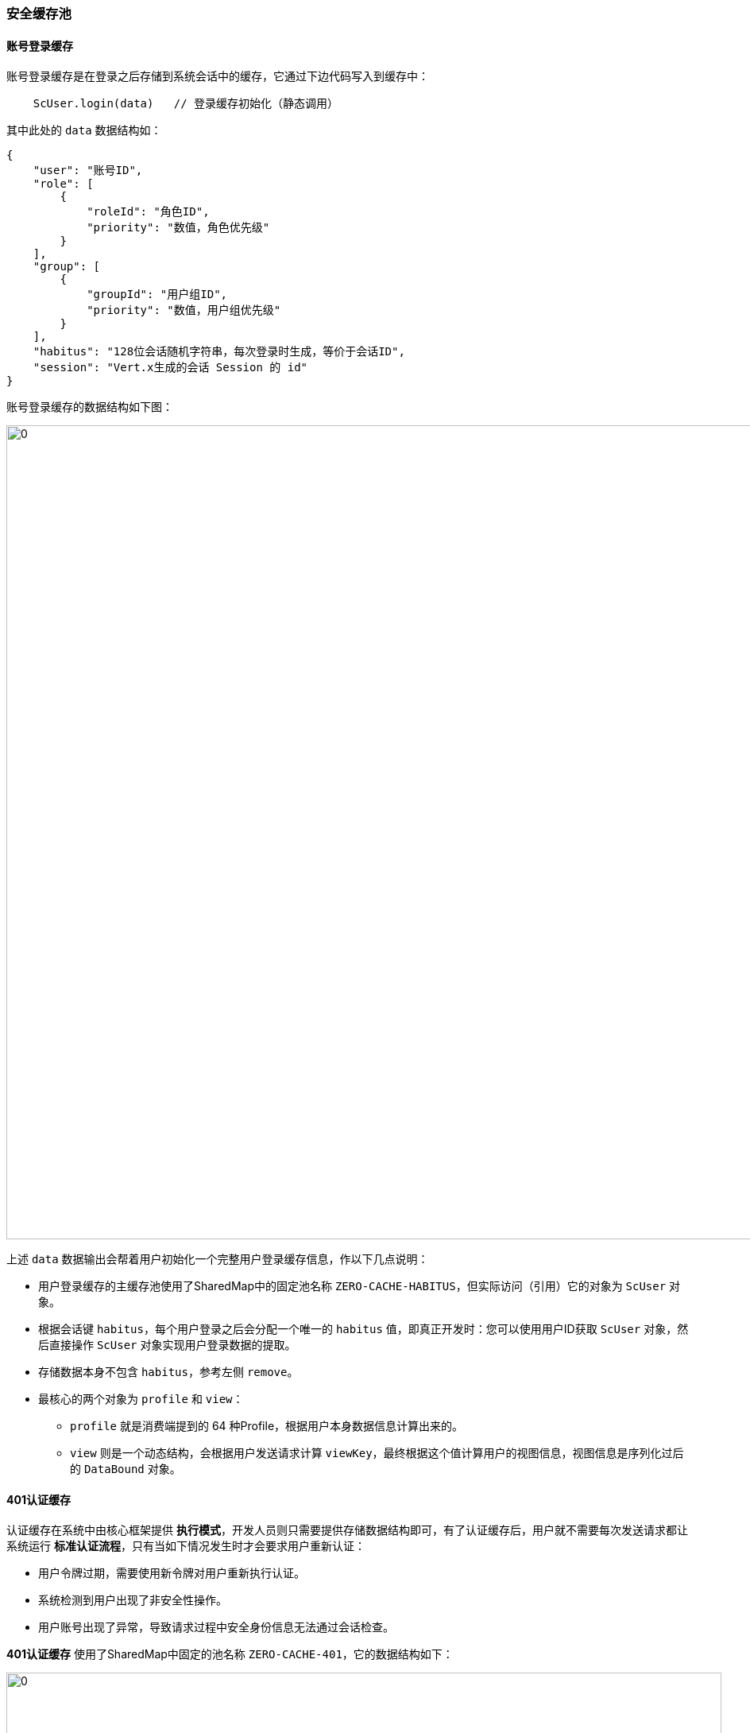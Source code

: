 ifndef::imagesdir[:imagesdir: ../images]
:data-uri:

=== 安全缓存池

==== 账号登录缓存[[__SEC_CACHE_LOGIN]]

账号登录缓存是在登录之后存储到系统会话中的缓存，它通过下边代码写入到缓存中：

[source,java]
----
    ScUser.login(data)   // 登录缓存初始化（静态调用）
----

其中此处的 `data` 数据结构如：
[source,json]
----
{
    "user": "账号ID",
    "role": [
        {
            "roleId": "角色ID",
            "priority": "数值，角色优先级"
        }
    ],
    "group": [
        {
            "groupId": "用户组ID",
            "priority": "数值，用户组优先级"
        }
    ],
    "habitus": "128位会话随机字符串，每次登录时生成，等价于会话ID",
    "session": "Vert.x生成的会话 Session 的 id"
}
----

账号登录缓存的数据结构如下图：

image:zbac-logged.png[0,1024]

上述 `data` 数据输出会帮着用户初始化一个完整用户登录缓存信息，作以下几点说明：

- 用户登录缓存的主缓存池使用了SharedMap中的固定池名称 `ZERO-CACHE-HABITUS`，但实际访问（引用）它的对象为 `ScUser` 对象。
- 根据会话键 `habitus`，每个用户登录之后会分配一个唯一的 `habitus` 值，即真正开发时：您可以使用用户ID获取 `ScUser` 对象，然后直接操作 `ScUser` 对象实现用户登录数据的提取。
- 存储数据本身不包含 `habitus`，参考左侧 `remove`。
- 最核心的两个对象为 `profile` 和 `view`：
+
--
- `profile` 就是消费端提到的 64 种Profile，根据用户本身数据信息计算出来的。
- `view` 则是一个动态结构，会根据用户发送请求计算 `viewKey`，最终根据这个值计算用户的视图信息，视图信息是序列化过后的 `DataBound` 对象。
--

==== 401认证缓存[[__SEC_CACHE_AUTHENTICATE]]

认证缓存在系统中由核心框架提供 *执行模式*，开发人员则只需要提供存储数据结构即可，有了认证缓存后，用户就不需要每次发送请求都让系统运行 *标准认证流程*，只有当如下情况发生时才会要求用户重新认证：

- 用户令牌过期，需要使用新令牌对用户重新执行认证。
- 系统检测到用户出现了非安全性操作。
- 用户账号出现了异常，导致请求过程中安全身份信息无法通过会话检查。

*401认证缓存* 使用了SharedMap中固定的池名称 `ZERO-CACHE-401`，它的数据结构如下：

image:zbac-pool-401.png[0,900]

从上边讲解可知，401认证缓存中实际存储的就是 JWT 令牌中的基本信息（去掉了角色和组部分的数据）

==== 403授权缓存[[__SEC_CACHE_AUTHORIZATION]]

授权缓存在核心框架层只提供了接口，并未提供实现，而Zero Extension框架中提供了本章的实现。有了授权缓存后，用户就不需要每次发送请求申请资源数据时运行 *扩展授权流程*。

*403授权缓存* 使用了SharedMap中固定的池名称 `ZERO-CACHE-403`，它的数据结构如下：

image:zbac-pool-403.png[0,900]

[CAUTION]
====
从数据结构上看，授权缓存的结构相对简单，`habitus` 可标识用户登录的当前会话ID，而每个资源都会包含 `TRUE` - 有权限，`FALSE` - 无权限二选一的值，正如在安全管理中讲到的，实际表示：*用户是否有权限访问该资源*。注意此处提到的是否可访问只牵涉最基础的授权，并不包含安全视图相关信息，安全视图解决的是 *用户访问多少* 的问题。
====

==== 资源缓存[[__SEC_CACHE_RESOURCE]]

Zero框架中定义的资源一般情况不会被高频修改（除非走开发中心资源定义），所以资源信息在第一次请求读取之后就被初始化放到了资源缓存中，资源缓存和 `habitus` 无关，它是所有角色和用户可共享的数据结构，这也符合RBAC模型的定义。

*资源缓存（又称为资源池）* 使用了SharedMap中可配置的池名称，默认 `POOL_RESOURCES`，资源池的结构如下：

image:zbac-res.png[0,900]

资源池的结构很简单，只有一点需说明就是此处为什么不是直接存储权限集，而要隔离一层Profile信息放在中间，主要原因是后续拓展资源执行多Profile模型时，资源池的概念会被抽象，一旦抽象之后资源池的内容就不再是只读模式，有可能会在运行过程出现调整，多个Profile并行访问资源池以及一个资源提供多种Profile的模型（比如打开组）。

==== 权限缓存

Zero框架中权限缓存是最简单的缓存，*权限缓存* 使用了SharedMap中可配置的池名称，默认 `POOL_PERMISSIONS`，权限缓存结构如下：

image:zbac-pool-perm.png[0,900]

